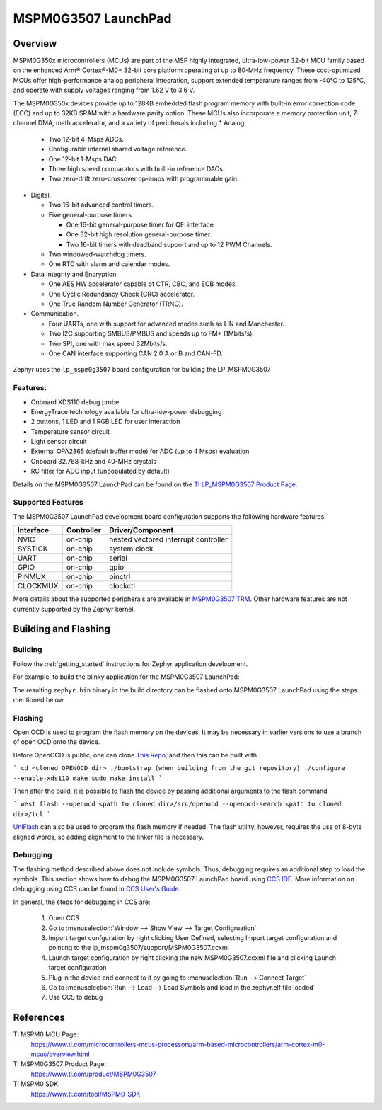 .. _lp_mspm0g3507:

MSPM0G3507 LaunchPad
########################

Overview
********

MSPM0G350x microcontrollers (MCUs) are part of the MSP highly integrated, ultra-low-power 32-bit MCU
family based on the enhanced Arm® Cortex®-M0+ 32-bit core platform operating at up to 80-MHz frequency.
These cost-optimized MCUs offer high-performance analog peripheral integration, support extended temperature
ranges from -40°C to 125°C, and operate with supply voltages ranging from 1.62 V to 3.6 V.

The MSPM0G350x devices provide up to 128KB embedded flash program memory with built-in error correction
code (ECC) and up to 32KB SRAM with a hardware parity option. These MCUs also incorporate a
memory protection unit, 7-channel DMA, math accelerator, and a variety of peripherals including
* Analog.

  * Two 12-bit 4-Msps ADCs.

  * Configurable internal shared voltage reference.

  * One 12-bit 1-Msps DAC.

  * Three high speed comparators with built-in reference DACs.

  * Two zero-drift zero-crossover op-amps with programmable gain.

* Digital.

  * Two 16-bit advanced control timers.

  * Five general-purpose timers.

    * One 16-bit general-purpose timer for QEI interface.

    * One 32-bit high resolution general-purpose timer.

    * Two 16-bit timers with deadband support and up to 12 PWM Channels.

  * Two windowed-watchdog timers.

  * One RTC with alarm and calendar modes.

* Data Integrity and Encryption.

  * One AES HW accelerator capable of CTR, CBC, and ECB modes.

  * One Cyclic Redundancy Check (CRC) accelerator.

  * One True Random Number Generator (TRNG).

* Communication.

  * Four UARTs, one with support for advanced modes such as LIN and Manchester.

  * Two I2C supporting SMBUS/PMBUS and speeds up to FM+ (1Mbits/s).

  * Two SPI, one with max speed 32Mbits/s.

  * One CAN interface supporting CAN 2.0 A or B and CAN-FD.

.. figure:: img/lp_mspm0g3507.webp
     :align: center
     :alt: MSPM0G3507 LaunchPad development board

Zephyr uses the ``lp_mspm0g3507`` board configuration for building
the LP_MSPM0G3507

Features:
=========

- Onboard XDS110 debug probe
- EnergyTrace technology available for ultra-low-power debugging
- 2 buttons, 1 LED and 1 RGB LED for user interaction
- Temperature sensor circuit
- Light sensor circuit
- External OPA2365 (default buffer mode) for ADC (up to 4 Msps) evaluation
- Onboard 32.768-kHz and 40-MHz crystals
- RC filter for ADC input (unpopulated by default)

Details on the MSPM0G3507 LaunchPad can be found on the `TI LP_MSPM0G3507 Product Page`_.

Supported Features
==================

The MSPM0G3507 LaunchPad development board configuration supports the following hardware features:

+-----------+------------+-----------------------+
| Interface | Controller | Driver/Component      |
+===========+============+=======================+
| NVIC      | on-chip    | nested vectored       |
|           |            | interrupt controller  |
+-----------+------------+-----------------------+
| SYSTICK   | on-chip    | system clock          |
+-----------+------------+-----------------------+
| UART      | on-chip    | serial                |
+-----------+------------+-----------------------+
| GPIO      | on-chip    | gpio                  |
+-----------+------------+-----------------------+
| PINMUX    | on-chip    | pinctrl               |
+-----------+------------+-----------------------+
| CLOCKMUX  | on-chip    | clockctl              |
+-----------+------------+-----------------------+

More details about the supported peripherals are available in `MSPM0G3507 TRM`_.
Other hardware features are not currently supported by the Zephyr kernel.

Building and Flashing
*********************

Building
========

Follow the :ref:`getting_started` instructions for Zephyr application development.

For example, to build the blinky application for the MSPM0G3507 LaunchPad:

.. zephyr-app-commands::
   :zephyr-app: samples/basic/blinky
   :board: lp_mspm0g3507
   :goals: build

The resulting ``zephyr.bin`` binary in the build directory can be flashed onto
MSPM0G3507 LaunchPad using the steps mentioned below.

Flashing
========

Open OCD is used to program the flash memory on the devices. It may be necessary in earlier versions to use a branch of open OCD onto the device.

Before OpenOCD is public, one can clone `This Repo <https://github.com/nmenon/openocd/tree/mspm0>`_, and then this can be built with

```
cd <cloned_OPENOCD_dir>
./bootstrap (when building from the git repository)
./configure --enable-xds110
make
sudo make install
```

Then after the build, it is possible to flash the device by passing additional arguments to the flash command

```
west flash --openocd <path to cloned dir>/src/openocd --openocd-search <path to cloned dir>/tcl
```


`UniFlash`_ can also be used to program the flash memory if needed. The flash utility,
however, requires the use of 8-byte aligned words, so adding alignment to the linker file is necessary.

Debugging
=========

The flashing method described above does not include symbols. Thus, debugging requires an additional step to load the symbols.
This section shows how to debug the MSPM0G3507 LaunchPad board using `CCS IDE`_. More information
on debugging using CCS can be found in `CCS User's Guide`_.

In general, the steps for debugging in CCS are:

   1. Open CCS
   2. Go to :menuselection:`Window --> Show View --> Target Configruation`
   3. Import target confguration by right clicking User Defined, selecting Import target configuration and pointing to the lp_mspm0g3507/support/MSPM0G3507.ccxml
   4. Launch target configuration by right clicking the new MSPM0G3507.ccxml file and clicking Launch target configuration
   5. Plug in the device and connect to it by going to :menuselection:`Run --> Connect Target`
   6. Go to :menuselection:`Run --> Load --> Load Symbols and load in the zephyr.elf file loaded`
   7. Use CCS to debug

References
**********

TI MSPM0 MCU Page:
   https://www.ti.com/microcontrollers-mcus-processors/arm-based-microcontrollers/arm-cortex-m0-mcus/overview.html

TI MSPM0G3507 Product Page:
   https://www.ti.com/product/MSPM0G3507

TI MSPM0 SDK:
   https://www.ti.com/tool/MSPM0-SDK

.. _CCS User's Guide:
   https://software-dl.ti.com/ccs/esd/documents/users_guide/index.html

.. _MSPM0G3507 TRM:
   https://www.ti.com/lit/slau846

.. _TI LP_MSPM0G3507 Product Page:
   https://www.ti.com/tool/LP-MSPM0G3507

.. _UniFlash:
   http://processors.wiki.ti.com/index.php/UniFlash_v4_Quick_Guide#Command_Line_Interface

.. _CCS IDE:
   http://www.ti.com/tool/ccstudio
